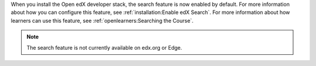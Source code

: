 
When you install the Open edX developer stack, the search feature is now
enabled by default. For more information about how you can configure this
feature, see :ref:`installation:Enable edX Search`. For more information about
how learners can use this feature, see :ref:`openlearners:Searching the
Course`.

.. note:: The search feature is not currently available on edx.org or Edge. 

